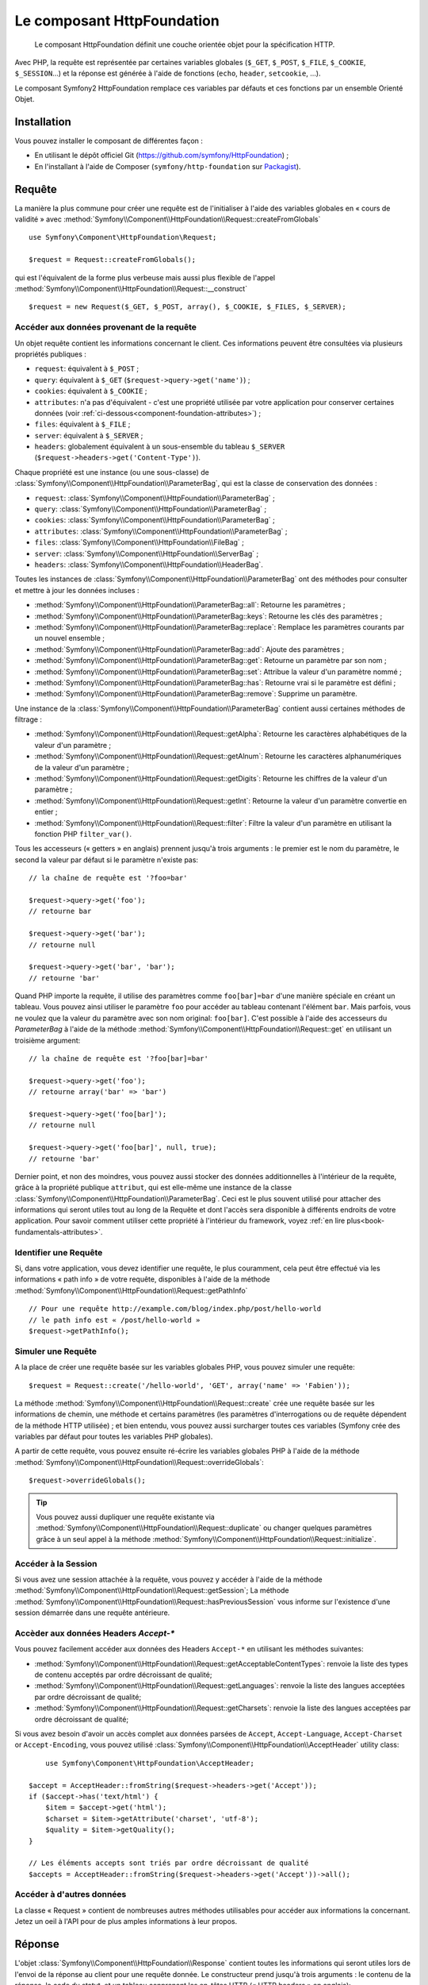 .. index::
   single: HTTP
   single: HttpFoundation
   single: Components; HttpFoundation

Le composant HttpFoundation
===========================

    Le composant HttpFoundation définit une couche orientée objet pour la
    spécification HTTP.

Avec PHP, la requête est représentée par certaines variables globales (``$_GET``,
``$_POST``, ``$_FILE``, ``$_COOKIE``, ``$_SESSION``...) et la réponse est générée
à l'aide de fonctions (``echo``, ``header``, ``setcookie``, ...).

Le composant Symfony2 HttpFoundation remplace ces variables par défauts et ces 
fonctions par un ensemble Orienté Objet.

Installation
------------

Vous pouvez installer le composant de différentes façon :

* En utilisant le dépôt officiel Git (https://github.com/symfony/HttpFoundation) ;
* En l'installant à l'aide de Composer (``symfony/http-foundation`` sur `Packagist`_).

Requête
-------

La manière la plus commune pour créer une requête est de l'initialiser à l'aide
des variables globales en « cours de validité » avec
:method:`Symfony\\Component\\HttpFoundation\\Request::createFromGlobals` ::

    use Symfony\Component\HttpFoundation\Request;

    $request = Request::createFromGlobals();

qui est l'équivalent de la forme plus verbeuse mais aussi plus flexible de l'appel
:method:`Symfony\\Component\\HttpFoundation\\Request::__construct` ::

    $request = new Request($_GET, $_POST, array(), $_COOKIE, $_FILES, $_SERVER);

Accéder aux données provenant de la requête
~~~~~~~~~~~~~~~~~~~~~~~~~~~~~~~~~~~~~~~~~~~

Un objet requête contient les informations concernant le client. Ces informations
peuvent être consultées via plusieurs propriétés publiques :

* ``request``: équivalent à ``$_POST`` ;

* ``query``: équivalent à ``$_GET`` (``$request->query->get('name')``) ;

* ``cookies``: équivalent à ``$_COOKIE`` ;

* ``attributes``: n'a pas d'équivalent - c'est une propriété utilisée par votre
  application pour conserver certaines données (voir
  :ref:`ci-dessous<component-foundation-attributes>`) ;

* ``files``: équivalent à ``$_FILE`` ;

* ``server``: équivalent à ``$_SERVER`` ;

* ``headers``: globalement équivalent à un sous-ensemble du tableau ``$_SERVER``
  (``$request->headers->get('Content-Type')``).

Chaque propriété est une instance (ou une sous-classe) de
:class:`Symfony\\Component\\HttpFoundation\\ParameterBag`, qui est la classe
de conservation des données :

* ``request``: :class:`Symfony\\Component\\HttpFoundation\\ParameterBag` ;

* ``query``:   :class:`Symfony\\Component\\HttpFoundation\\ParameterBag` ;

* ``cookies``: :class:`Symfony\\Component\\HttpFoundation\\ParameterBag` ;

* ``attributes``: :class:`Symfony\\Component\\HttpFoundation\\ParameterBag` ;

* ``files``:   :class:`Symfony\\Component\\HttpFoundation\\FileBag` ;

* ``server``:  :class:`Symfony\\Component\\HttpFoundation\\ServerBag` ;

* ``headers``: :class:`Symfony\\Component\\HttpFoundation\\HeaderBag`.

Toutes les instances de :class:`Symfony\\Component\\HttpFoundation\\ParameterBag` 
ont des méthodes pour consulter et mettre à jour les données incluses :

* :method:`Symfony\\Component\\HttpFoundation\\ParameterBag::all`: Retourne les
  paramètres ;

* :method:`Symfony\\Component\\HttpFoundation\\ParameterBag::keys`: Retourne
  les clés des paramètres ;

* :method:`Symfony\\Component\\HttpFoundation\\ParameterBag::replace`:
  Remplace les paramètres courants par un nouvel ensemble ;

* :method:`Symfony\\Component\\HttpFoundation\\ParameterBag::add`: Ajoute des 
  paramètres ;

* :method:`Symfony\\Component\\HttpFoundation\\ParameterBag::get`: Retourne un
  paramètre par son nom ;

* :method:`Symfony\\Component\\HttpFoundation\\ParameterBag::set`: Attribue la
  valeur d'un paramètre nommé ;

* :method:`Symfony\\Component\\HttpFoundation\\ParameterBag::has`: Retourne
  vrai si le paramètre est défini ;

* :method:`Symfony\\Component\\HttpFoundation\\ParameterBag::remove`: Supprime
  un paramètre.

Une instance de la :class:`Symfony\\Component\\HttpFoundation\\ParameterBag`
contient aussi certaines méthodes de filtrage :

* :method:`Symfony\\Component\\HttpFoundation\\Request::getAlpha`: Retourne
  les caractères alphabétiques de la valeur d'un paramètre ;

* :method:`Symfony\\Component\\HttpFoundation\\Request::getAlnum`: Retourne
  les caractères alphanumériques de la valeur d'un paramètre ;

* :method:`Symfony\\Component\\HttpFoundation\\Request::getDigits`: Retourne
  les chiffres de la valeur d'un paramètre ;

* :method:`Symfony\\Component\\HttpFoundation\\Request::getInt`: Retourne
  la valeur d'un paramètre convertie en entier ;

* :method:`Symfony\\Component\\HttpFoundation\\Request::filter`: Filtre la valeur
  d'un paramètre en utilisant la fonction PHP ``filter_var()``.

Tous les accesseurs (« getters » en anglais) prennent jusqu'à trois arguments :
le premier est le nom du paramètre, le second la valeur par défaut si le
paramètre n'existe pas::

    // la chaîne de requête est '?foo=bar'

    $request->query->get('foo');
    // retourne bar

    $request->query->get('bar');
    // retourne null

    $request->query->get('bar', 'bar');
    // retourne 'bar'


Quand PHP importe la requête, il utilise des paramètres comme ``foo[bar]=bar``
d'une manière spéciale en créant un tableau. Vous pouvez ainsi utiliser le 
paramètre ``foo`` pour accéder au tableau contenant l'élément ``bar``. Mais 
parfois, vous ne voulez que la valeur du paramètre avec son nom original:
``foo[bar]``. C'est possible à l'aide des accesseurs du `ParameterBag` à l'aide
de la méthode :method:`Symfony\\Component\\HttpFoundation\\Request::get` en
utilisant un troisième argument::

        // la chaîne de requête est '?foo[bar]=bar'

        $request->query->get('foo');
        // retourne array('bar' => 'bar')

        $request->query->get('foo[bar]');
        // retourne null

        $request->query->get('foo[bar]', null, true);
        // retourne 'bar'

.. _component-foundation-attributes:

Dernier point, et non des moindres, vous pouvez aussi stocker des données
additionnelles à l'intérieur de la requête, grâce à la propriété publique
``attribut``, qui est elle-même une instance de la classe
:class:`Symfony\\Component\\HttpFoundation\\ParameterBag`. Ceci est le plus
souvent utilisé pour attacher des informations qui seront utiles tout au long de
la Requête et dont l'accès sera disponible à différents endroits de votre
application. Pour savoir comment utiliser cette propriété à l'intérieur du 
framework, voyez :ref:`en lire plus<book-fundamentals-attributes>`.

Identifier une Requête
~~~~~~~~~~~~~~~~~~~~~~

Si, dans votre application, vous devez identifier une requête, le plus couramment,
cela peut être effectué via les informations « path info » de votre requête,
disponibles à l'aide de la méthode
:method:`Symfony\\Component\\HttpFoundation\\Request::getPathInfo` ::

    // Pour une requête http://example.com/blog/index.php/post/hello-world
    // le path info est « /post/hello-world »
    $request->getPathInfo();

Simuler une Requête
~~~~~~~~~~~~~~~~~~~

A la place de créer une requête basée sur les variables globales PHP, vous pouvez 
simuler une requête::

    $request = Request::create('/hello-world', 'GET', array('name' => 'Fabien'));

La méthode :method:`Symfony\\Component\\HttpFoundation\\Request::create` crée
une requête basée sur les informations de chemin, une méthode et certains
paramètres (les paramètres d'interrogations ou de requête dépendent de la méthode
HTTP utilisée) ; et bien entendu, vous pouvez aussi surcharger toutes ces variables
(Symfony crée des variables par défaut pour toutes les variables PHP globales).

A partir de cette requête, vous pouvez ensuite ré-écrire les variables globales
PHP à l'aide de la méthode 
:method:`Symfony\\Component\\HttpFoundation\\Request::overrideGlobals`::

    $request->overrideGlobals();

.. tip::

    Vous pouvez aussi dupliquer une requête existante via
    :method:`Symfony\\Component\\HttpFoundation\\Request::duplicate` ou
    changer quelques paramètres grâce à un seul appel à la méthode
    :method:`Symfony\\Component\\HttpFoundation\\Request::initialize`.

Accéder à la Session
~~~~~~~~~~~~~~~~~~~~

Si vous avez une session attachée à la requête, vous pouvez y accéder à l'aide de
la méthode :method:`Symfony\\Component\\HttpFoundation\\Request::getSession`;
La méthode
:method:`Symfony\\Component\\HttpFoundation\\Request::hasPreviousSession`
vous informe sur l'existence d'une session démarrée dans une requête antérieure.

Accèder aux données Headers `Accept-*`
~~~~~~~~~~~~~~~~~~~~~~~~~~~~~~~~~~~~~~

Vous pouvez facilement accéder aux données des Headers ``Accept-*``
en utilisant les méthodes suivantes:

* :method:`Symfony\\Component\\HttpFoundation\\Request::getAcceptableContentTypes`:
  renvoie la liste des types de contenu acceptés par ordre décroissant de qualité;

* :method:`Symfony\\Component\\HttpFoundation\\Request::getLanguages`:
  renvoie la liste des langues acceptées par ordre décroissant de qualité;

* :method:`Symfony\\Component\\HttpFoundation\\Request::getCharsets`:
  renvoie la liste des langues acceptées par ordre décroissant de qualité;

.. versionadded:: 2.2
	La classe :class:`Symfony\\Component\\HttpFoundation\\AcceptHeader` est nouvelle en Symfony 2.2.
  
Si vous avez besoin d'avoir un accès complet aux données parsées de ``Accept``, ``Accept-Language``,
``Accept-Charset`` or ``Accept-Encoding``, vous pouvez utilisé
:class:`Symfony\\Component\\HttpFoundation\\AcceptHeader` utility class::

	use Symfony\Component\HttpFoundation\AcceptHeader;

    $accept = AcceptHeader::fromString($request->headers->get('Accept'));
    if ($accept->has('text/html') {
        $item = $accept->get('html');
        $charset = $item->getAttribute('charset', 'utf-8');
        $quality = $item->getQuality();
    }

    // Les éléments accepts sont triés par ordre décroissant de qualité
    $accepts = AcceptHeader::fromString($request->headers->get('Accept'))->all();

Accéder à d'autres données
~~~~~~~~~~~~~~~~~~~~~~~~~~

La classe « Request » contient de nombreuses autres méthodes utilisables pour accéder
aux informations la concernant. Jetez un oeil à l'API pour de plus amples
informations à leur propos.

Réponse
-------

L'objet :class:`Symfony\\Component\\HttpFoundation\\Response` contient toutes
les informations qui seront utiles lors de l'envoi de la réponse au client pour
une requête donnée. Le constructeur prend jusqu'à trois arguments : le contenu de
la réponse, le code du statut, et un tableau conprenant les en-têtes HTTP (« HTTP
headers » en anglais)::

    use Symfony\Component\HttpFoundation\Response;

    $response = new Response('Content', 200, array('content-type' => 'text/html'));

Ces informations peuvent aussi être manipulées après la création de l'objet Response::

    $response->setContent('Hello World');

    // L'attribut public « headers » est aussi un ResponseHeaderBag
    $response->headers->set('Content-Type', 'text/plain');

    $response->setStatusCode(404);

Quand vous annoncez le ``Content-Type`` de la réponse, vous pouvez attribuer le
« charset » (« jeu de caractères » en français), mais il est conseillé de l'indiquer
via la méthode
:method:`Symfony\\Component\\HttpFoundation\\Response::setCharset` ::

    $response->setCharset('ISO-8859-1');

Notez que par défaut, Symfony présume que vos réponses sont encodées en UTF-8.

Envoyer la réponse
~~~~~~~~~~~~~~~~~~

Avant d'envoyer la réponse, vous devez vous assurer qu'elle est conforme avec les
les spécifications HTTP en appelant la méthode
:method:`Symfony\\Component\\HttpFoundation\\Response::prepare`::

    $response->prepare($request);

Envoyez la réponse n'est ensuite qu'un simple appel à la méthode
:method:`Symfony\\Component\\HttpFoundation\\Response::send`::

    $response->send();

Définir les Cookies
~~~~~~~~~~~~~~~~~~~~

Les cookies utilisés dans la réponse peuvent être manipulés via l'attribut
public ``headers``::

    use Symfony\Component\HttpFoundation\Cookie;

    $response->headers->setCookie(new Cookie('foo', 'bar'));

La méthode
:method:`Symfony\\Component\\HttpFoundation\\ResponseHeaderBag::setCookie`
prend une instance de la classe
:class:`Symfony\\Component\\HttpFoundation\\Cookie` comme argument.

Vous pouvez effacer un cookie à l'aide de la méthode
:method:`Symfony\\Component\\HttpFoundation\\Response::clearCookie`.

Gestion du cache HTTP
~~~~~~~~~~~~~~~~~~~~~

La classe :class:`Symfony\\Component\\HttpFoundation\\Response` possède de 
nombreuses méthodes permettant de manipuler les en-têtes HTTP en relation avec
le cache :

* :method:`Symfony\\Component\\HttpFoundation\\Response::setPublic` ;
* :method:`Symfony\\Component\\HttpFoundation\\Response::setPrivate` ;
* :method:`Symfony\\Component\\HttpFoundation\\Response::expire` ;
* :method:`Symfony\\Component\\HttpFoundation\\Response::setExpires` ;
* :method:`Symfony\\Component\\HttpFoundation\\Response::setMaxAge` ;
* :method:`Symfony\\Component\\HttpFoundation\\Response::setSharedMaxAge` ;
* :method:`Symfony\\Component\\HttpFoundation\\Response::setTtl` ;
* :method:`Symfony\\Component\\HttpFoundation\\Response::setClientTtl` ;
* :method:`Symfony\\Component\\HttpFoundation\\Response::setLastModified` ;
* :method:`Symfony\\Component\\HttpFoundation\\Response::setEtag` ;
* :method:`Symfony\\Component\\HttpFoundation\\Response::setVary`.

La méthode :method:`Symfony\\Component\\HttpFoundation\\Response::setCache`
peut être utilisée afin de définir les informations les plus triviales en un
seul appel::

    $response->setCache(array(
        'etag'          => 'abcdef',
        'last_modified' => new \DateTime(),
        'max_age'       => 600,
        's_maxage'      => 600,
        'private'       => false,
        'public'        => true,
    ));

Afin de vérifier que les validateurs de la réponse (``ETag``, ``Last-Modified``)
correspondent aux valeurs conditionnelles indiquées dans la requête client, vous
pouvez utiliser la méthode 
:method:`Symfony\\Component\\HttpFoundation\\Response::isNotModified`::

    if ($response->isNotModified($request)) {
        $response->send();
    }

Si la réponse n'est pas modifiée, le code de statut indiqué sera 304 et le contenu
sera supprimé.

Rediriger l'utilisateur
~~~~~~~~~~~~~~~~~~~~~~~

Afin de rediriger le client vers une autre URL, vous pouvez utilisez la classe
:class:`Symfony\\Component\\HttpFoundation\\RedirectResponse`::

    use Symfony\Component\HttpFoundation\RedirectResponse;

    $response = new RedirectResponse('http://example.com/');

Créer un flux de réponse
~~~~~~~~~~~~~~~~~~~~~~~~

La classe :class:`Symfony\\Component\\HttpFoundation\\StreamedResponse` permet
de retourner un flux de réponse au client. Le contenu de la réponse est
représenter par une fonction PHP au lieu d'une chaine de caractères::

    use Symfony\Component\HttpFoundation\StreamedResponse;

    $response = new StreamedResponse();
    $response->setCallback(function () {
        echo 'Hello World';
        flush();
        sleep(2);
        echo 'Hello World';
        flush();
    });
    $response->send();

.. note::

    La fonction ``flush()`` ne vide par le tampon. Si ``ob_start()`` a
    été appelé avant ou si l'option ``output_buffering`` du ``php.ini``
    est activée, vous devrez appeler ``ob_flush()`` avant ``flush()``.

    De plus, PHP n'est pas la seule couche qui peut bufferiser la sortie.
    Votre serveur web peut également le faire selon sa configuration. Surtout,
    si vous utilisez fastcgi, le buffering ne peut pas être désactivé du tout.

.. _component-http-foundation-serving-files:

Retourner des fichiers
~~~~~~~~~~~~~~~~~~~~~~

Lorsque vous envoyez un fichier, vous devez ajouter l'entête ``Content-Disposition``
à votre réponse. Alors que créer cet entête pour un téléchargement de fichier
basique est très simple, utiliser des noms de fichier non ASCII est plus
complexe. La méthode :method:`Symfony\\Component\\HttpFoundation\\Response::makeDisposition`
permet de faire abstraction d'un dur labeur grâce à une simple API::

    use Symfony\Component\HttpFoundation\ResponseHeaderBag;

    $d = $response->headers->makeDisposition(
        ResponseHeaderBag::DISPOSITION_ATTACHMENT,
        'foo.pdf'
    );

    $response->headers->set('Content-Disposition', $d);

.. versionadded:: 2.2
    La classe :class:`Symfony\\Component\\HttpFoundation\\BinaryFileResponse`
    a été ajoutée dans Symfony 2.2.

Alternativement, si vous servez un fichier statique, vous pouvez utiliser
une :class:`Symfony\\Component\\HttpFoundation\\BinaryFileResponse`::

    use Symfony\Component\HttpFoundation\BinaryFileResponse;

    $file = 'path/to/file.txt';
    $response = new BinaryFileResponse($file);

La ``BinaryFileResponse`` va automatiquement gérer les entêtes ``Range``
et ``If-Range`` de la requête. Elle supporte également ``X-Sendfile``
(voir pour `Nginx`_ et `Apache`_). Pour en faire usage, vous devez déterminer
si oui ou non l'entête ``X-Sendfile-Type`` peut être accepté et appeler
:method:`Symfony\\Component\\HttpFoundation\\BinaryFileResponse::trustXSendfileTypeHeader`
si c'est le cas::

    BinaryFileResponse::trustXSendfileTypeHeader();

Vous pouvez toujours définir le ``Content-Type`` du fichier envoyé, ou changer
son entête ``Content-Disposition``::

    $response->headers->set('Content-Type', 'text/plain');
    $response->setContentDisposition(
        ResponseHeaderBag::DISPOSITION_ATTACHMENT,
        'filename.txt'
    );

.. _component-http-foundation-json-response:

Créer une réponse JSON
~~~~~~~~~~~~~~~~~~~~~~

Tous les types de réponse peuvent être créés via la classe
:class:`Symfony\\Component\\HttpFoundation\\Response` en
définissant les bons contenu et entêtes. Une réponse JSON
ressemblerait à ceci::

    use Symfony\Component\HttpFoundation\Response;

    $response = new Response();
    $response->setContent(json_encode(array(
        'data' => 123,
    )));
    $response->headers->set('Content-Type', 'application/json');

Il existe également une classe :class:`Symfony\\Component\\HttpFoundation\\JsonResponse`
très utile qui rend sa création encore plus facile::

    use Symfony\Component\HttpFoundation\JsonResponse;

    $response = new JsonResponse();
    $response->setData(array(
        'data' => 123
    ));

Elle encode votre tableau de données en JSON et définit l'entête
``Content-Type`` à ``application/json``.

.. caution::

    Pour éviter un `détournement JSON`_ par XSSI, vous devez passer un tableau
    associatif à la méthode ``JsonResponse`` et non pas un tableau indexé.
    Ainsi, le résultat final est un objet (ex ``{"objet": "pas dans un tableau"}``)
    au lieu d'un tableau (e.g. ``[{"objet": "dans un tableau"}]``). Lisez les
    `recommandations OWASP`_ pour plus d'informations.

    Seules les méthodes qui répondent au requêtes de type GET sont vulnérables aux
    détournements JSON par XSSI. Les méthodes qui répondent aux requêtes POST ne sont
    pas affectées.

Callback JSONP
~~~~~~~~~~~~~~

Si vous utilisez JSONP, vous pouvez définir une fonction de callback à laquelle
les données doivent être passées::

    $response->setCallback('handleResponse');

Dans ce cas, l'entête ``Content-Type`` sera ``text/javascript`` et le
contenu de la réponse ressemblera à ceci :

.. code-block:: javascript

    handleResponse({'data': 123});

Session
-------

Les informations concernant la session se trouvent dans leur propre document : :doc:`/components/http_foundation/sessions`.

.. _Packagist: https://packagist.org/packages/symfony/http-foundation
.. _Nginx: http://wiki.nginx.org/XSendfile
.. _Apache: https://tn123.org/mod_xsendfile/
.. _`détournement JSON`: http://haacked.com/archive/2009/06/25/json-hijacking.aspx
.. _recommandations OWASP: https://www.owasp.org/index.php/OWASP_AJAX_Security_Guidelines#Always_return_JSON_with_an_Object_on_the_outside